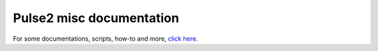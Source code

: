 Pulse2 misc documentation
~~~~~~~~~~~~~~~~~~~~~~~~~

For some documentations, scripts, how-to and more, `click here <https://www.dropbox.com/sh/wgn4yckax8083tg/AACb7sfP2jnft8prhSrafumNa>`_.
